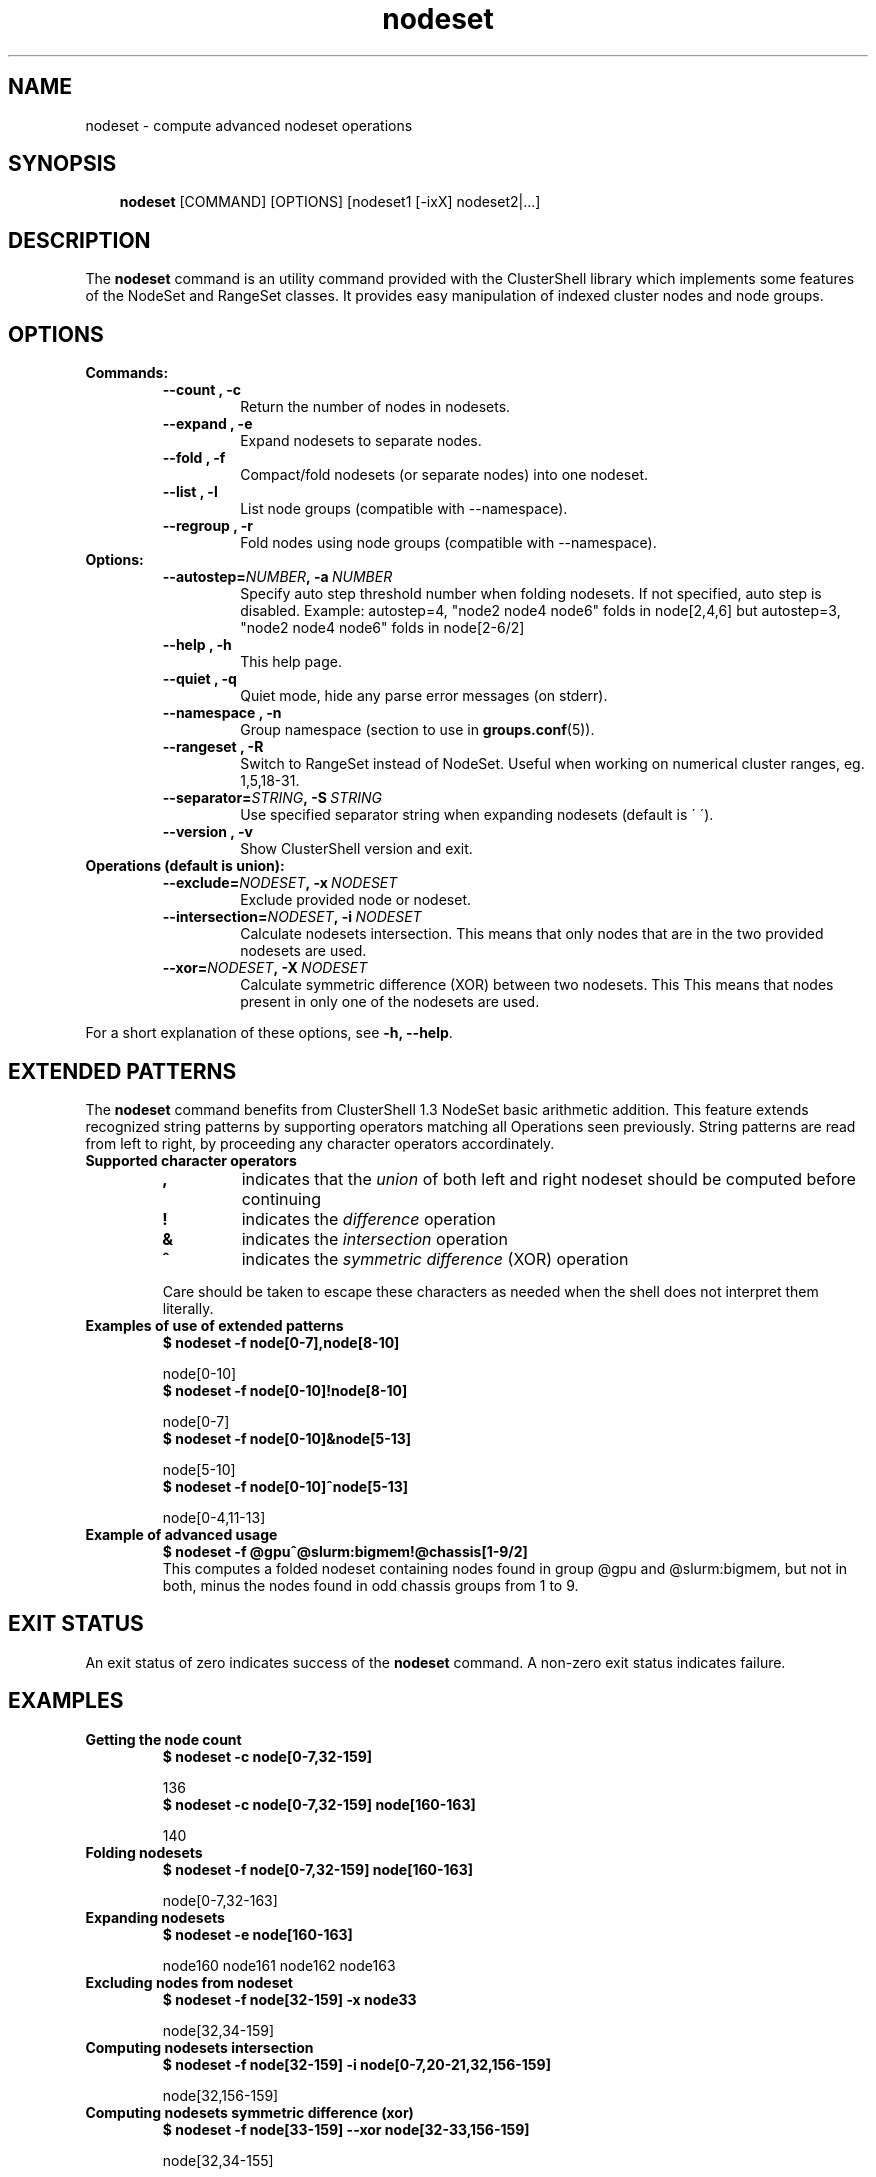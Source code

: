 .\" Man page generated from reStructeredText.
.TH nodeset 1 "2010-02-22" "1.3" "ClusterShell User Manual"
.SH NAME
nodeset \- compute advanced nodeset operations

.nr rst2man-indent-level 0
.
.de1 rstReportMargin
\\$1 \\n[an-margin]
level \\n[rst2man-indent-level]
level magin: \\n[rst2man-indent\\n[rst2man-indent-level]]
-
\\n[rst2man-indent0]
\\n[rst2man-indent1]
\\n[rst2man-indent2]
..
.de1 INDENT
.\" .rstReportMargin pre:
. RS \\$1
. nr rst2man-indent\\n[rst2man-indent-level] \\n[an-margin]
. nr rst2man-indent-level +1
.\" .rstReportMargin post:
..
.de UNINDENT
. RE
.\" indent \\n[an-margin]
.\" old: \\n[rst2man-indent\\n[rst2man-indent-level]]
.nr rst2man-indent-level -1
.\" new: \\n[rst2man-indent\\n[rst2man-indent-level]]
.in \\n[rst2man-indent\\n[rst2man-indent-level]]u
..

.SH SYNOPSIS
.INDENT 0.0
.INDENT 3.5
\fBnodeset\fP [COMMAND] [OPTIONS] [nodeset1 [\-ixX] nodeset2|...]

.UNINDENT
.UNINDENT

.SH DESCRIPTION
The \fBnodeset\fP command is an utility command provided with the ClusterShell
library which implements some features of the NodeSet and RangeSet classes.
It provides easy manipulation of indexed cluster nodes and node groups.


.SH OPTIONS
.INDENT 0.0

.TP
.B Commands:
.INDENT 7.0

.TP
.B \-\-count , \-c
Return the number of nodes in nodesets.


.TP
.B \-\-expand , \-e
Expand nodesets to separate nodes.


.TP
.B \-\-fold , \-f
Compact/fold nodesets (or separate nodes) into one nodeset.


.TP
.B \-\-list , \-l
List node groups (compatible with \-\-namespace).


.TP
.B \-\-regroup , \-r
Fold nodes using node groups (compatible with \-\-namespace).

.UNINDENT

.TP
.B Options:
.INDENT 7.0

.TP
.BI \-\-autostep\fn= NUMBER ,\ \-a\  NUMBER
Specify auto step threshold number when folding nodesets.
If not specified, auto step is disabled.
Example: autostep=4, "node2 node4 node6" folds in node[2,4,6] but autostep=3, "node2 node4 node6" folds in node[2\-6/2]


.TP
.B \-\-help , \-h
This help page.


.TP
.B \-\-quiet , \-q
Quiet mode, hide any parse error messages (on stderr).


.TP
.B \-\-namespace , \-n
Group namespace (section to use in \fBgroups.conf\fP(5)).


.TP
.B \-\-rangeset , \-R
Switch to RangeSet instead of NodeSet. Useful when working on
numerical cluster ranges, eg. 1,5,18\-31.


.TP
.BI \-\-separator\fn= STRING ,\ \-S\  STRING
Use specified separator string when expanding nodesets (default
is \' \').


.TP
.B \-\-version , \-v
Show ClusterShell version and exit.

.UNINDENT

.TP
.B Operations (default is union):
.INDENT 7.0

.TP
.BI \-\-exclude\fn= NODESET ,\ \-x\  NODESET
Exclude provided node or nodeset.


.TP
.BI \-\-intersection\fn= NODESET ,\ \-i\  NODESET
Calculate nodesets intersection. This means that only nodes that
are in the two provided nodesets are used.


.TP
.BI \-\-xor\fn= NODESET ,\ \-X\  NODESET
Calculate symmetric difference (XOR) between two nodesets. This
This means that nodes present in only one of the nodesets are
used.

.UNINDENT
.UNINDENT
For a short explanation of these options, see \fB\-h, \-\-help\fP.


.SH EXTENDED PATTERNS
The \fBnodeset\fP command benefits from ClusterShell 1.3 NodeSet basic
arithmetic addition. This feature extends recognized string patterns by
supporting operators matching all Operations seen previously. String
patterns are read from left to right, by proceeding any character
operators accordinately.

.INDENT 0.0

.TP
.B Supported character operators
.INDENT 7.0

.TP
.B \fB,\fP
indicates that the \fIunion\fP of both left and right nodeset should be
computed before continuing


.TP
.B \fB!\fP
indicates the \fIdifference\fP operation


.TP
.B \fB&\fP
indicates the \fIintersection\fP operation


.TP
.B \fB^\fP
indicates the \fIsymmetric difference\fP (XOR) operation

.UNINDENT
Care should be taken to escape these characters as needed when the shell
does not interpret them literally.


.TP
.B Examples of use of extended patterns
.INDENT 7.0

.TP
.B $ nodeset \-f node[0\-7],node[8\-10]
.UNINDENT

node[0\-10]
.br

.INDENT 7.0

.TP
.B $ nodeset \-f node[0\-10]!node[8\-10]
.UNINDENT

node[0\-7]
.br

.INDENT 7.0

.TP
.B $ nodeset \-f node[0\-10]&node[5\-13]
.UNINDENT

node[5\-10]
.br

.INDENT 7.0

.TP
.B $ nodeset \-f node[0\-10]^node[5\-13]
.UNINDENT

node[0\-4,11\-13]
.br


.TP
.B Example of advanced usage
.INDENT 7.0

.TP
.B $ nodeset \-f @gpu^@slurm:bigmem!@chassis[1\-9/2]
.UNINDENT
This computes a folded nodeset containing nodes found in group @gpu and @slurm:bigmem, but not in both, minus the nodes found in odd chassis groups from 1 to 9.

.UNINDENT

.SH EXIT STATUS
An exit status of zero indicates success of the \fBnodeset\fP command. A non\-zero
exit status indicates failure.


.SH EXAMPLES
.INDENT 0.0

.TP
.B Getting the node count
.INDENT 7.0

.TP
.B $ nodeset \-c node[0\-7,32\-159]
.UNINDENT

136
.br

.INDENT 7.0

.TP
.B $ nodeset \-c node[0\-7,32\-159] node[160\-163]
.UNINDENT

140
.br


.TP
.B Folding nodesets
.INDENT 7.0

.TP
.B $ nodeset \-f node[0\-7,32\-159] node[160\-163]
.UNINDENT

node[0\-7,32\-163]
.br


.TP
.B Expanding nodesets
.INDENT 7.0

.TP
.B $ nodeset \-e node[160\-163]
.UNINDENT

node160 node161 node162 node163
.br


.TP
.B Excluding nodes from nodeset
.INDENT 7.0

.TP
.B $ nodeset \-f node[32\-159] \-x node33
.UNINDENT

node[32,34\-159]
.br


.TP
.B Computing nodesets intersection
.INDENT 7.0

.TP
.B $ nodeset \-f node[32\-159] \-i node[0\-7,20\-21,32,156\-159]
.UNINDENT

node[32,156\-159]
.br


.TP
.B Computing nodesets symmetric difference (xor)
.INDENT 7.0

.TP
.B $ nodeset \-f node[33\-159] \-\-xor node[32\-33,156\-159]
.UNINDENT

node[32,34\-155]
.br

.UNINDENT

.SH HISTORY
Command syntax has been changed since \fBnodeset\fP command available with ClusterShell v1.1. Operations, like \fI\-\-intersection\fP or \fI\-x\fP, are now specified between nodesets in the command line.

.INDENT 0.0

.TP
.B ClusterShell v1.1:
.INDENT 7.0

.TP
.B $ nodeset \-f \-x node[3,5\-6,9] node[1\-9]
.UNINDENT

node[1\-2,4,7\-8]
.br


.TP
.B ClusterShell v1.2+:
.INDENT 7.0

.TP
.B $ nodeset \-f node[1\-9] \-x node[3,5\-6,9]
.UNINDENT

node[1\-2,4,7\-8]
.br

.UNINDENT

.SH SEE ALSO
\fBclush\fP(1), \fBclubak\fP(1), \fBgroups.conf\fP(5).


.SH BUG REPORTS
.INDENT 0.0

.TP
.B Use the following URL to submit a bug report or feedback:
\fI\%http://sourceforge.net/apps/trac/clustershell/report\fP

.UNINDENT

.SH AUTHOR
Stephane Thiell, CEA DAM  <stephane.thiell@cea.fr>

.SH COPYRIGHT
CeCILL-C V1

.\" Generated by docutils manpage writer on 2010-04-08 22:33.
.\" 
